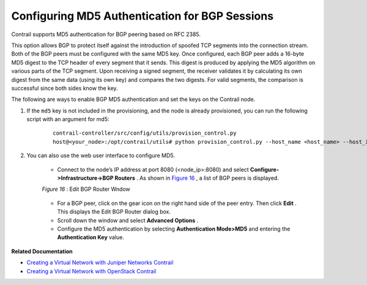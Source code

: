 .. This work is licensed under the Creative Commons Attribution 4.0 International License.
   To view a copy of this license, visit http://creativecommons.org/licenses/by/4.0/ or send a letter to Creative Commons, PO Box 1866, Mountain View, CA 94042, USA.

===============================================
Configuring MD5 Authentication for BGP Sessions
===============================================

Contrail supports MD5 authentication for BGP peering based on RFC 2385.

This option allows BGP to protect itself against the introduction of spoofed TCP segments into the connection stream. Both of the BGP peers must be configured with the same MD5 key. Once configured, each BGP peer adds a 16-byte MD5 digest to the TCP header of every segment that it sends. This digest is produced by applying the MD5 algorithm on various parts of the TCP segment. Upon receiving a signed segment, the receiver validates it by calculating its own digest from the same data (using its own key) and compares the two digests. For valid segments, the comparison is successful since both sides know the key.

The following are ways to enable BGP MD5 authentication and set the keys on the Contrail node.


#. If the ``md5`` key is not included in the provisioning, and the node is already provisioned, you can run the following script with an argument for md5:

			::

				contrail-controller/src/config/utils/provision_control.py
				host@<your_node>:/opt/contrail/utils# python provision_control.py --host_name <host_name> --host_ip <host_ip> --router_asn <asn> --api_server_ip <api_ip> --api_server_port <api_port> --oper add --md5 “juniper” --admin_user admin --admin_password <password>  --admin_tenant_name admin

#. You can also use the web user interface to configure MD5.

			- Connect to the node’s IP address at port 8080 (<node_ip>:8080) and select **Configure->Infrastructure->BGP Routers** . As shown in `Figure 16`_ , a list of BGP peers is displayed.

			.. _Figure 16: 

			*Figure 16* : Edit BGP Router Wndow

			.. figure:: s042480.png


			- For a BGP peer, click on the gear icon on the right hand side of the peer entry. Then click **Edit** . This displays the Edit BGP Router dialog box.


			- Scroll down the window and select **Advanced Options** .


			- Configure the MD5 authentication by selecting **Authentication Mode>MD5** and entering the **Authentication Key** value.



**Related Documentation**

-  `Creating a Virtual Network with Juniper Networks Contrail`_ 

-  `Creating a Virtual Network with OpenStack Contrail`_ 

.. _Creating a Virtual Network with Juniper Networks Contrail: creating-virtual-network-juniper-vnc.html

.. _Creating a Virtual Network with OpenStack Contrail: creating-virtual-network-vnc.html

